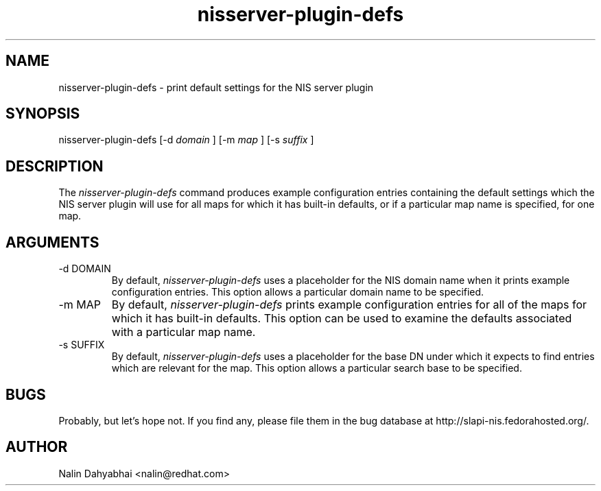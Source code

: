 .TH nisserver-plugin-defs 1 2011/04/19 "slapi-nis" "System Administrator's Manual"

.SH NAME
nisserver-plugin-defs \- print default settings for the NIS server plugin

.SH SYNOPSIS
nisserver-plugin-defs [-d \fIdomain\fP ] [-m \fImap\fP ] [-s \fIsuffix\fP ]

.SH DESCRIPTION
The \fInisserver-plugin-defs\fP command produces example configuration entries
containing the default settings which the NIS server plugin will use for all
maps for which it has built-in defaults, or if a particular map name is
specified, for one map.

.SH ARGUMENTS
.TP
-d DOMAIN
By default, \fInisserver-plugin-defs\fP uses a placeholder for the NIS domain
name when it prints example configuration entries.  This option allows a
particular domain name to be specified.
.TP
-m MAP
By default, \fInisserver-plugin-defs\fP prints example configuration entries
for all of the maps for which it has built-in defaults.  This option can be
used to examine the defaults associated with a particular map name.
.TP
-s SUFFIX
By default, \fInisserver-plugin-defs\fP uses a placeholder for the base DN
under which it expects to find entries which are relevant for the map.  This
option allows a particular search base to be specified.

.SH BUGS
Probably, but let's hope not.  If you find any, please file them in the
bug database at http://slapi-nis.fedorahosted.org/.

.SH AUTHOR
Nalin Dahyabhai <nalin@redhat.com>
